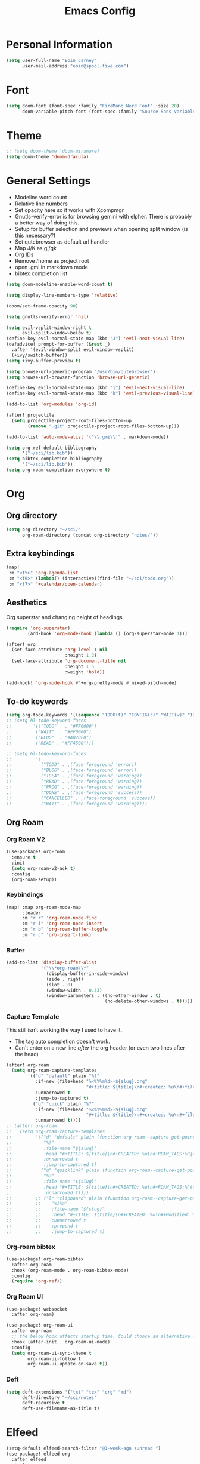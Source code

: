 #+TITLE: Emacs Config

* Personal Information
#+BEGIN_SRC emacs-lisp
(setq user-full-name "Eoin Carney"
      user-mail-address "eoin@spool-five.com")
#+END_SRC

* Font
#+BEGIN_SRC emacs-lisp
(setq doom-font (font-spec :family "FiraMono Nerd Font" :size 20)
      doom-variable-pitch-font (font-spec :family "Source Sans Variable" :size 20))
#+END_SRC
* Theme
#+BEGIN_SRC emacs-lisp
;; (setq doom-theme 'doom-miramare)
(setq doom-theme 'doom-dracula)
#+END_SRC
* General Settings
+ Modeline word count
+ Relative line numbers
+ Set opacity here so it works with Xcompmgr
+ Gnutls-verify-error is for browsing gemini with elpher. There is probably a better way of doing this.
+ Setup for buffer selection and previews when opening split window (is this necessary?)
+ Set qutebrowser as default url handler
+ Map J/K as gj/gk
+ Org IDs
+ Remove /home as project root
+ open .gmi in markdown mode
+ bibtex completion list
#+BEGIN_SRC emacs-lisp
(setq doom-modeline-enable-word-count t)

(setq display-line-numbers-type 'relative)

(doom/set-frame-opacity 90)

(setq gnutls-verify-error 'nil)

(setq evil-vsplit-window-right t
      evil-split-window-below t)
(define-key evil-normal-state-map (kbd "J") 'evil-next-visual-line)
(defadvice! prompt-for-buffer (&rest _)
  :after '(evil-window-split evil-window-vsplit)
  (+ivy/switch-buffer))
(setq +ivy-buffer-preview t)

(setq browse-url-generic-program "/usr/bin/qutebrowser")
(setq browse-url-browser-function 'browse-url-generic)

(define-key evil-normal-state-map (kbd "j") 'evil-next-visual-line)
(define-key evil-normal-state-map (kbd "k") 'evil-previous-visual-line)

(add-to-list 'org-modules 'org-id)

(after! projectile
  (setq projectile-project-root-files-bottom-up
        (remove ".git" projectile-project-root-files-bottom-up)))

(add-to-list 'auto-mode-alist '("\\.gmi\\'" . markdown-mode))

(setq org-ref-default-bibliography
      '("~/sci/lib.bib"))
(setq bibtex-completion-bibliography
      '("~/sci/lib.bib"))
(setq org-roam-completion-everywhere t)
#+END_SRC
* Org
** Org directory
#+BEGIN_SRC emacs-lisp
 (setq org-directory "~/sci/"
       org-roam-directory (concat org-directory "notes/"))
#+END_SRC
** Extra keybindings
#+begin_src emacs-lisp
(map!
 :m "<f5>" 'org-agenda-list
 :m "<f6>" (lambda() (interactive)(find-file "~/sci/todo.org"))
 :m "<f7>" '+calendar/open-calendar)
#+end_src
** Aesthetics
Org superstar and changing height of headings
#+BEGIN_SRC emacs-lisp
(require 'org-superstar)
        (add-hook 'org-mode-hook (lambda () (org-superstar-mode 1)))

(after! org
  (set-face-attribute 'org-level-1 nil
                      :height 1.2)
  (set-face-attribute 'org-document-title nil
                      :height 1.5
                      :weight 'bold))

(add-hook! 'org-mode-hook #'+org-pretty-mode #'mixed-pitch-mode)

#+END_SRC
** To-do keywords
#+BEGIN_SRC emacs-lisp
(setq org-todo-keywords '((sequence "TODO(t)" "CONFIG(c)" "WAIT(w)" "IDEA(i)" "BLOG(b)" "READ(r)" "|" "DONE(d)" "CANCELLED(c)")))
;; (setq hl-todo-keyword-faces
;;        '(("TODO"   . "#FF0000")
;;         ("WAIT"  . "#FF0000")
;;         ("BLOG"  . "#A020F0")
;;         ("READ" . "#FF4500")))

;; (setq hl-todo-keyword-faces
;;         '(
;;           ("TODO" . ,(face-foreground 'error))
;;           ("BLOG" . ,(face-foreground 'error))
;;           ("IDEA" . ,(face-foreground 'warning))
;;           ("READ" . ,(face-foreground 'warning))
;;           ("PROG" . ,(face-foreground 'warning))
;;           ("DONE" . ,(face-foreground 'success))
;;           ("CANCELLED" . ,(face-foreground 'success))
;;           ("WAIT" . ,(face-foreground 'warning))))

#+END_SRC
** Org Roam
*** Org Roam V2
#+begin_src emacs-lisp
(use-package! org-roam
  :ensure t
  :init
  (setq org-roam-v2-ack t)
  :config
  (org-roam-setup))
#+end_src

*** Keybindings
#+begin_src emacs-lisp
(map! :map org-roam-mode-map
      :leader
      :m "r r" 'org-roam-node-find
      :m "r i" 'org-roam-node-insert
      :m "r b" 'org-roam-buffer-toggle
      :m "r c" 'orb-insert-link)
#+end_src
*** Buffer
#+begin_src emacs-lisp
(add-to-list 'display-buffer-alist
             '("\\*org-roam\\*"
               (display-buffer-in-side-window)
               (side . right)
               (slot . 0)
               (window-width . 0.33)
               (window-parameters . ((no-other-window . t)
                                     (no-delete-other-windows . t)))))
#+end_src

*** Capture Template
This still isn't working the way I used to have it.
- The tag auto completion doesn't work.
- Can't enter on a new line /after/ the org header (or even two lines after the head)
#+begin_src emacs-lisp
(after! org-roam
  (setq org-roam-capture-templates
        '(("d" "default" plain "%?"
           :if-new (file+head "%<%Y%m%d>-${slug}.org"
                              "#+title: ${title}\n#+created: %u\n#+filetags: %^G\n\n")
           :unnarrowed t
           :jump-to-captured t)
          ("q" "quick" plain "%?"
           :if-new (file+head "%<%Y%m%d>-${slug}.org"
                              "#+title: ${title}\n#+created: %u\n#+filetags: %^{org-file-tags}\n\n")
           :unnarrowed t))))
;; (after! org-roam
;;   (setq org-roam-capture-templates
;;         '(("d" "default" plain (function org-roam--capture-get-point)
;;            "%?"
;;            :file-name "${slug}"
;;            :head "#+TITLE: ${title}\n#+CREATED: %u\n#+ROAM_TAGS:%^{org-roam-tags}\n\n* ${title}\n"
;;            :unnarrowed t
;;            :jump-to-captured t)
;;           ("q" "quicklink" plain (function org-roam--capture-get-point)
;;            "%?"
;;            :file-name "${slug}"
;;            :head "#+TITLE: ${title}\n#+CREATED: %u\n#+ROAM_TAGS:%^{org-roam-tags}\n\n* ${title}\n"
;;            :unnarrowed t))))
;;         ;; ("l" "clipboard" plain (function org-roam--capture-get-point)
;;         ;;    "%i%a"
;;         ;;    :file-name "${slug}"
;;         ;;    :head "#+TITLE: ${title}\n#+CREATED: %u\n#+Modified: %U\n#+ROAM_TAGS:%^{org-roam-tags}\n\n* ${title}\n"
;;         ;;    :unnarrowed t
;;         ;;    :prepend t
;;         ;;    :jump-to-captured t)
#+end_src
*** Org-roam bibtex
#+begin_src emacs-lisp
(use-package! org-roam-bibtex
  :after org-roam
  :hook (org-roam-mode . org-roam-bibtex-mode)
  :config
  (require 'org-ref))

#+end_src
*** Org Roam UI
#+begin_src emacs-lisp
(use-package! websocket
  :after org-roam)

(use-package! org-roam-ui
  :after org-roam
  ;; the below hook affects startup time. Could choose an alternative later...
  :hook (after-init . org-roam-ui-mode)
  :config
  (setq org-roam-ui-sync-theme t
        org-roam-ui-follow t
        org-roam-ui-update-on-save t))
#+end_src
*** Deft
#+begin_src emacs-lisp
(setq deft-extensions '("txt" "tex" "org" "md")
      deft-directory "~/sci/notes"
      deft-recursive t
      deft-use-filename-as-title t)
#+end_src
* Elfeed
#+BEGIN_SRC emacs-lisp
(setq-default elfeed-search-filter "@1-week-ago +unread ")
(use-package! elfeed-org
  :after elfeed
  :init
  (setq rmh-elfeed-org-files (list "~/.doom.d/elfeed.org")))

(require 'elfeed-goodies)
        (elfeed-goodies/setup)
        (setq elfeed-goodies/entry-pane-size 0.7)

#+END_SRC

* Dashboard

#+BEGIN_SRC emacs-lisp
(defun doom-dashboard-draw-ascii-emacs-banner-fn ()
  (let* ((banner
            '(" Y88b      /     "
              "  Y88b    /      "
              "   Y88b  /       "
              "    Y888/        "
              "     Y8/         "
              "      Y          "))

         (longest-line (apply #'max (mapcar #'length banner))))
    (put-text-property
     (point)
     (dolist (line banner (point))
       (insert (+doom-dashboard--center
                +doom-dashboard--width
                (concat
                 line (make-string (max 0 (- longest-line (length line)))
                                   32)))
               "\n"))
     'face 'doom-dashboard-banner)))

;; (unless (display-graphic-p) ; for some reason this messes up the graphical splash screen atm
  (setq +doom-dashboard-ascii-banner-fn #'doom-dashboard-draw-ascii-emacs-banner-fn)

(custom-set-faces!
  '(doom-dashboard-banner :foreground "slategray"))
#+END_SRC

* Mail
Outgoing mail settings. Set to use msmtp.
#+BEGIN_SRC emacs-lisp
(setq sendmail-program "/usr/bin/msmtp"
      send-mail-function 'smtpmail-send-it
      message-sendmail-f-is-evil t
      message-sendmail-extra-arguments '("--read-envelope-from")
      message-send-mail-function 'message-send-mail-with-sendmail)
#+END_SRC

* Writing mode
Things to include with zen/writerroom mode (Space-t-z/Z)
#+BEGIN_SRC emacs-lisp
(after! evil
  (evil-add-command-properties 'org-export-dispatch :repeat nil)
  (evil-add-command-properties 'org-latex-export-to-pdf :repeat nil))

;; (setq +zen-text-scale 0.8)
(map! :leader
    :m "Z" 'display-fill-column-indicator-mode
    :m "z" 'display-line-numbers-mode)

(defcustom centered-point-position 0.35
  "Percentage of screen where `centered-point-mode' keeps point."
  :type 'float)

(setq centered-point--preserve-pos nil)

(define-minor-mode centered-point-mode
  "Keep the cursor at `centered-point-position' in the window"
  :lighter " centerpoint"
  (cond (centered-point-mode (add-hook 'post-command-hook 'center-point nil t)
                             (setq centered-point--preserve-pos
                                   scroll-preserve-screen-position)
                             (setq-local scroll-preserve-screen-position 'all))
        (t (remove-hook 'post-command-hook 'center-point t)
           (setq-local scroll-preserve-screen-position
                       centered-point--preserve-pos))))


(defun center-point ()
  "Move point to the line at `centered-point-position'."
  (interactive)
  (when (eq (current-buffer) (window-buffer))
    (let ((recenter-positions (list centered-point-position)))
      (recenter-top-bottom))))

(defun centered-point-mode-on ()
  (centered-point-mode 1))

(define-globalized-minor-mode global-centered-point-mode centered-point-mode
  centered-point-mode-on)
(add-hook 'writeroom-mode-hook 'centered-point-mode)
(add-hook 'olivetti-mode-on-hook 'centered-point-mode)

(map! :leader
      :m "t o" 'olivetti-mode)
#+END_SRC

